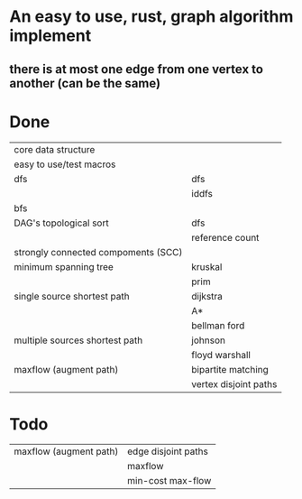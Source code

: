 * An easy to use, rust, graph algorithm implement
** there is at most one edge from one vertex to another (can be the same)

* Done
| core data structure                 |                       |
| easy to use/test macros             |                       |
| dfs                                 | dfs                   |
|                                     | iddfs                 |
| bfs                                 |                       |
| DAG's topological sort              | dfs                   |
|                                     | reference count       |
| strongly connected compoments (SCC) |                       |
| minimum spanning tree               | kruskal               |
|                                     | prim                  |
| single source shortest path         | dijkstra              |
|                                     | A*                    |
|                                     | bellman ford          |
| multiple sources shortest path      | johnson               |
|                                     | floyd warshall        |
| maxflow (augment path)              | bipartite matching    |
|                                     | vertex disjoint paths |

* Todo
| maxflow (augment path)              | edge disjoint paths   |
|                                     | maxflow               |
|                                     | min-cost max-flow     |
